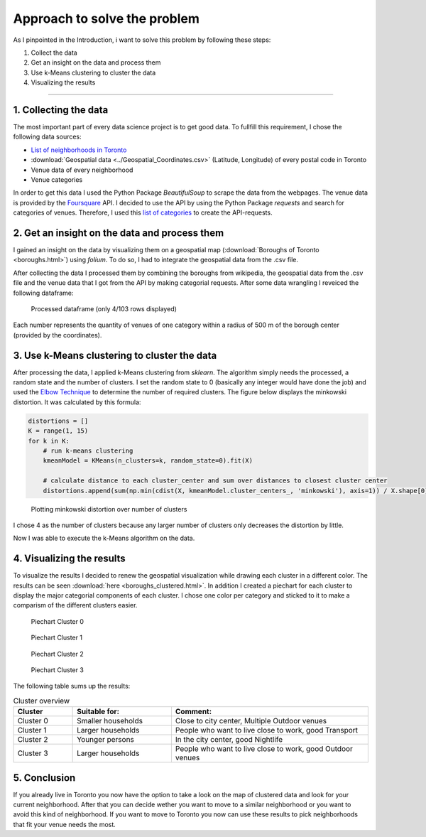 Approach to solve the problem
=============================

As I pinpointed in the Introduction, i want to solve this problem by following these steps:

1. Collect the data
2. Get an insight on the data and process them
3. Use k-Means clustering to cluster the data
4. Visualizing the results
   

------------

1. Collecting the data
----------------------
The most important part of every data science project is to get good data.
To fullfill this requirement, I chose the following data sources:

- `List of neighborhoods in Toronto <https://en.wikipedia.org/wiki/List_of_postal_codes_of_Canada:_M>`_
- :download:`Geospatial data <../Geospatial_Coordinates.csv>` (Latitude, Longitude) of every postal code in Toronto
- Venue data of every neighborhood
- Venue categories

In order to get this data I used the Python Package *BeautifulSoup* to scrape
the data from the webpages. The venue data is provided by the `Foursquare <https://foursquare.com/>`_
API. I decided to use the API by using the Python Package *requests* and search for categories of venues. 
Therefore, I used this `list of categories <https://developer.foursquare.com/docs/build-with-foursquare/categories/>`_ to 
create the API-requests. 


2. Get an insight on the data and process them
----------------------------------------------
I gained an insight on the data by visualizing them on a geospatial map (:download:`Boroughs of Toronto <boroughs.html>`) using *folium*. To do so,
I had to integrate the geospatial data from the .csv file.


After collecting the data I processed them by combining the boroughs from wikipedia, the geospatial data from the .csv file
and the venue data that I got from the API by making categorial requests. After some data wrangling I reveiced the following dataframe: 

.. figure:: ./_plots/processed_data_head.png
    :scale: 60%

    Processed dataframe (only 4/103 rows displayed)

Each number represents the quantity of venues of one category within a radius of 500 m of the borough center (provided by the coordinates).



3. Use k-Means clustering to cluster the data
---------------------------------------------
After processing the data, I applied k-Means clustering from *sklearn*. The algorithm simply needs the processed, a random state and the number of clusters.
I set the random state to 0 (basically any integer would have done the job) and used the `Elbow Technique <https://en.wikipedia.org/wiki/Elbow_method_(clustering)>`_
to determine the number of required clusters. The figure below displays the minkowski distortion. It was calculated by this formula:

.. code-block:: python

    distortions = []
    K = range(1, 15)
    for k in K:
        # run k-means clustering
        kmeanModel = KMeans(n_clusters=k, random_state=0).fit(X)
        
        # calculate distance to each cluster_center and sum over distances to closest cluster center
        distortions.append(sum(np.min(cdist(X, kmeanModel.cluster_centers_, 'minkowski'), axis=1)) / X.shape[0])


.. figure:: ./_plots/elbow_technique.png
    :scale: 100%

    Plotting minkowski distortion over number of clusters

I chose 4 as the number of clusters because any larger number of clusters only decreases the distortion by little.

Now I was able to execute the k-Means algorithm on the data. 


4. Visualizing the results
--------------------------
To visualize the results I decided to renew the geospatial visualization while drawing each cluster in a different color. 
The results can be seen :download:`here <boroughs_clustered.html>`. 
In addition I created a piechart for each cluster to display the major categorial components of each cluster. 
I chose one color per category and sticked to it to make a comparism of the different clusters easier. 

.. figure:: ./_plots/piechart_cluster0.png

    Piechart Cluster 0


.. figure:: ./_plots/piechart_cluster1.png

    Piechart Cluster 1


.. figure:: ./_plots/piechart_cluster2.png

    Piechart Cluster 2


.. figure:: ./_plots/piechart_cluster3.png

    Piechart Cluster 3

The following table sums up the results:

.. list-table:: Cluster overview
    :widths: 15, 25, 50
    :header-rows: 1

    * - Cluster
      - Suitable for: 
      - Comment: 
    * - Cluster 0
      - Smaller households
      - Close to city center, Multiple Outdoor venues
    * - Cluster 1
      - Larger households
      - People who want to live close to work, good Transport
    * - Cluster 2
      - Younger persons
      - In the city center, good Nightlife
    * - Cluster 3
      - Larger households
      - People who want to live close to work, good Outdoor venues


5. Conclusion
-------------
If you already live in Toronto you now have the option to take a look on the map of clustered data
and look for your current neighborhood. After that you can decide wether you want to move to 
a similar neighborhood or you want to avoid this kind of neighborhood.
If you want to move to Toronto you now can use these results to pick neighborhoods that 
fit your venue needs the most.